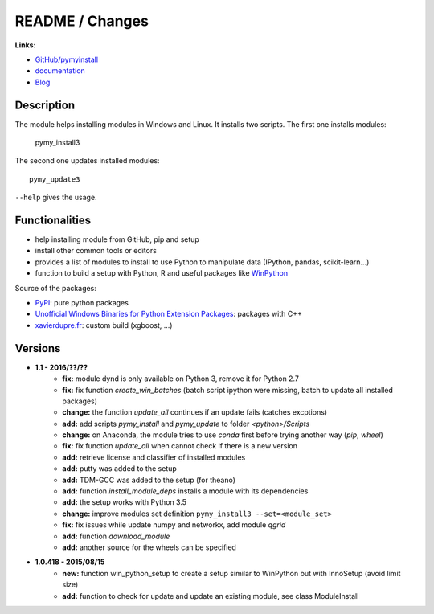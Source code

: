 

.. _l-README:

README / Changes
================

.. image:: https://travis-ci.org/sdpython/pymyinstall.svg?branch=master
    :target: https://travis-ci.org/sdpython/pymyinstall
    :alt: Build status
    
.. image:: https://badge.fury.io/py/pymyinstall.svg
    :target: http://badge.fury.io/py/pymyinstall    
    
.. image:: http://img.shields.io/pypi/dm/pymyinstall.png
    :alt: PYPI Package
    :target: https://pypi.python.org/pypi/pymyinstall

.. image:: http://img.shields.io/github/issues/sdpython/pymyinstall.png
    :alt: GitHub Issues
    :target: https://github.com/sdpython/pymyinstall/issues
    
.. image:: https://img.shields.io/badge/license-MIT-blue.svg
    :alt: MIT License
    :target: http://opensource.org/licenses/MIT
         
.. image:: https://landscape.io/github/sdpython/pymyinstall/master/landscape.svg?style=flat
   :target: https://landscape.io/github/sdpython/pymyinstall/master
   :alt: Code Health  

.. image:: https://requires.io/github/sdpython/pymyinstall/requirements.svg?branch=master
     :target: https://requires.io/github/sdpython/pymyinstall/requirements/?branch=master
     :alt: Requirements Status   
    
.. image:: https://codecov.io/github/sdpython/pymyinstall/coverage.svg?branch=master
    :target: https://codecov.io/github/sdpython/pymyinstall?branch=master
    
   
**Links:**

* `GitHub/pymyinstall <https://github.com/sdpython/pymyinstall>`_
* `documentation <http://www.xavierdupre.fr/app/pymyinstall/helpsphinx/index.html>`_
* `Blog <http://www.xavierdupre.fr/app/pymyinstall/helpsphinx/blog/main_0000.html#ap-main-0>`_


Description
-----------

The module helps installing modules in Windows and Linux.
It installs two scripts. The first one installs modules:

    pymy_install3
    
The second one updates installed modules::

    pymy_update3
    
``--help`` gives the usage.

Functionalities
---------------

* help installing module from GitHub, pip and setup
* install other common tools or editors
* provides a list of modules to install to use Python to manipulate data (IPython, pandas, scikit-learn...)
* function to build a setup with Python, R and useful packages like `WinPython <https://winpython.github.io/>`_

Source of the packages:

* `PyPI <https://pypi.python.org/pypi>`_: pure python packages
* `Unofficial Windows Binaries for Python Extension Packages <http://www.lfd.uci.edu/~gohlke/pythonlibs/>`_: packages with C++
* `xavierdupre.fr <http://www.xavierdupre.fr/>`_: custom build (xgboost, ...)


Versions
--------

* **1.1 - 2016/??/??**
    * **fix:** module dynd is only available on Python 3, remove it for Python 2.7
    * **fix:** fix function *create_win_batches* (batch script ipython were missing, batch to update all installed packages)
    * **change:** the function *update_all* continues if an update fails (catches excptions)
    * **add:** add scripts *pymy_install* and *pymy_update* to folder *<python>/Scripts*
    * **change:** on Anaconda, the module tries to use *conda* first before trying another way (*pip*, *wheel*)
    * **fix:** fix function *update_all* when cannot check if there is a new version
    * **add:** retrieve license and classifier of installed modules
    * **add:** putty was added to the setup
    * **add:** TDM-GCC was added to the setup (for theano)
    * **add:** function *install_module_deps* installs a module with its dependencies
    * **add:** the setup works with Python 3.5
    * **change:** improve modules set definition ``pymy_install3 --set=<module_set>``
    * **fix:** fix issues while update numpy and networkx, add module *qgrid*
    * **add:** function *download_module*
    * **add:** another source for the wheels can be specified

* **1.0.418 - 2015/08/15**
    * **new:** function win_python_setup
      to create a setup similar to WinPython but with InnoSetup (avoid limit size)
    * **add:** function to check for update and update an existing module, see 
      class ModuleInstall


